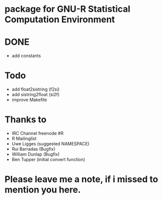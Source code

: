 * package for GNU-R Statistical Computation Environment


* DONE
 - add constants

* Todo
 - add float2sistring (f2si)
 - add sistring2float (si2f)
 - improve Makefile

* Thanks to
 - IRC Channel freenode #R
 - R Mailinglist 
 - Uwe Ligges (suggested NAMESPACE)
 - Rui Barradas (Bugfix)
 - William Dunlap (Bugfix)
 - Ben Tupper (initial convert function)

* Please leave me a note, if i missed to mention you here. 
